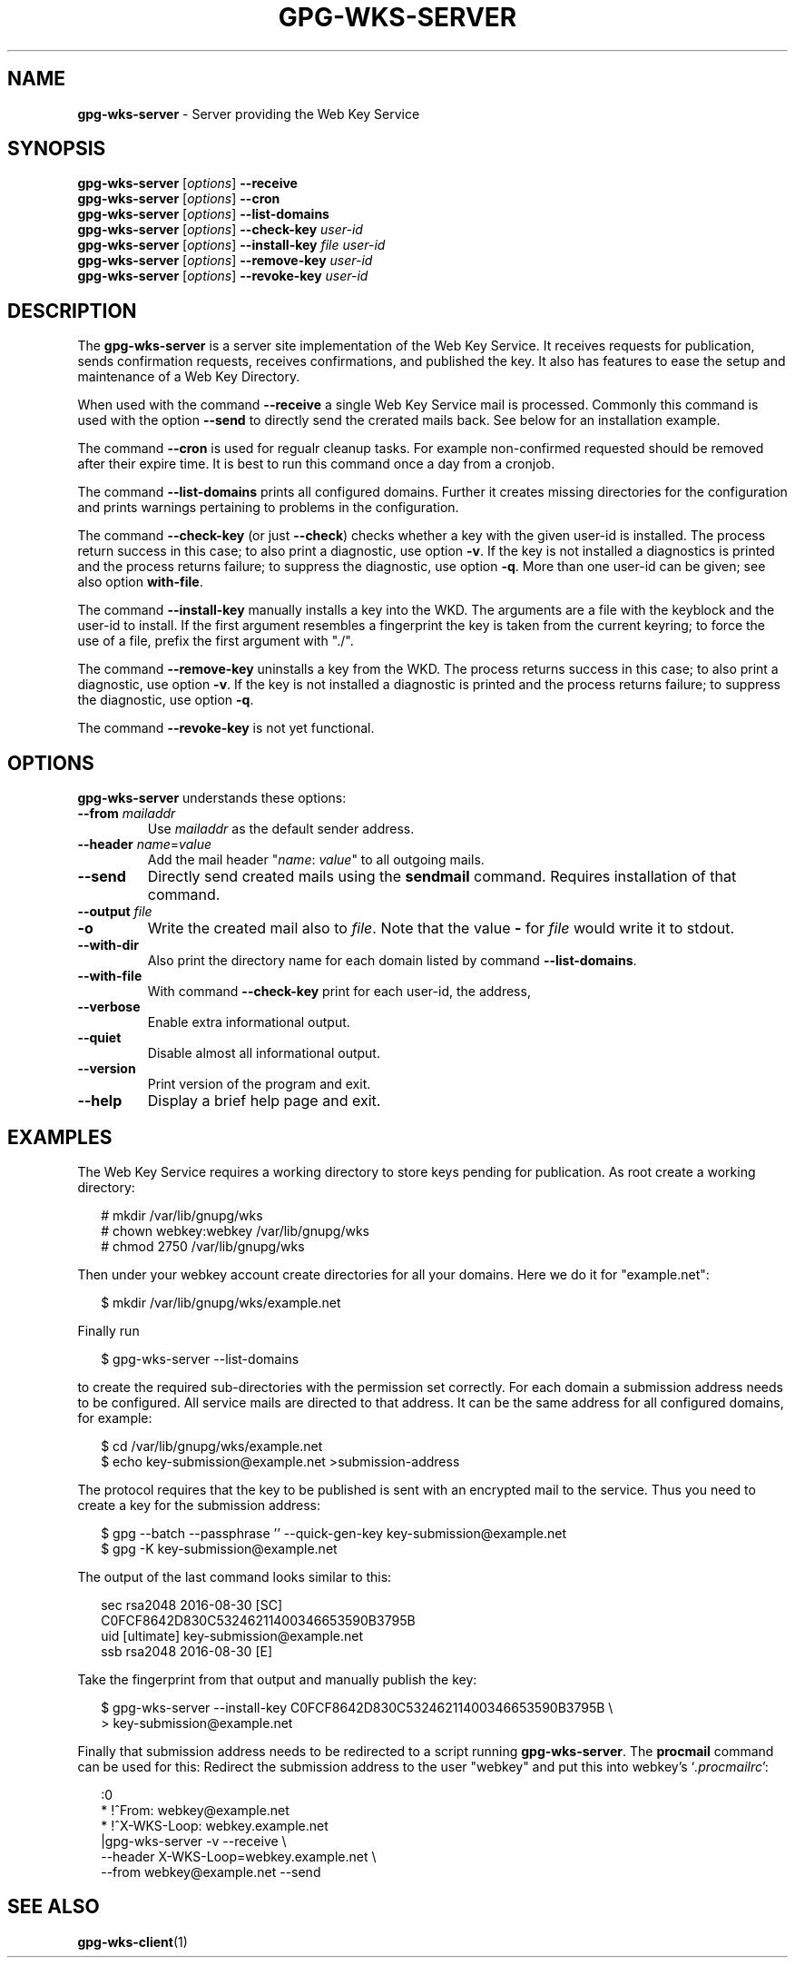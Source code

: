 .\" Created from Texinfo source by yat2m 1.32
.TH GPG-WKS-SERVER 1 2018-06-12 "GnuPG 2.2.9" "GNU Privacy Guard 2.2"
.SH NAME
.B gpg-wks-server
\- Server providing the Web Key Service
.SH SYNOPSIS
.B gpg-wks-server
.RI [ options ]
.B \-\-receive
.br
.B gpg-wks-server
.RI [ options ]
.B \-\-cron
.br
.B gpg-wks-server
.RI [ options ]
.B \-\-list-domains
.br
.B gpg-wks-server
.RI [ options ]
.B \-\-check-key
.I user-id
.br
.B gpg-wks-server
.RI [ options ]
.B \-\-install-key
.I file
.I user-id
.br
.B gpg-wks-server
.RI [ options ]
.B \-\-remove-key
.I user-id
.br
.B gpg-wks-server
.RI [ options ]
.B \-\-revoke-key
.I user-id

.SH DESCRIPTION
The \fBgpg-wks-server\fR is a server site implementation of the
Web Key Service.  It receives requests for publication, sends
confirmation requests, receives confirmations, and published the key.
It also has features to ease the setup and maintenance of a Web Key
Directory.

When used with the command \fB--receive\fR a single Web Key Service
mail is processed.  Commonly this command is used with the option
\fB--send\fR to directly send the crerated mails back.  See below
for an installation example.

The command \fB--cron\fR is used for regualr cleanup tasks.  For
example non-confirmed requested should be removed after their expire
time.  It is best to run this command once a day from a cronjob.

The command \fB--list-domains\fR prints all configured domains.
Further it creates missing directories for the configuration and
prints warnings pertaining to problems in the configuration.

The command \fB--check-key\fR (or just \fB--check\fR) checks
whether a key with the given user-id is installed.  The process return
success in this case; to also print a diagnostic, use option
\fB-v\fR.  If the key is not installed a diagnostics is printed and
the process returns failure; to suppress the diagnostic, use option
\fB-q\fR.  More than one user-id can be given; see also option
\fBwith-file\fR.

The command \fB--install-key\fR manually installs a key into the
WKD.  The arguments are a file with the keyblock and the user-id to
install.  If the first argument resembles a fingerprint the key is
taken from the current keyring; to force the use of a file, prefix the
first argument with "./".

The command \fB--remove-key\fR uninstalls a key from the WKD.  The
process returns success in this case; to also print a diagnostic, use
option \fB-v\fR.  If the key is not installed a diagnostic is
printed and the process returns failure; to suppress the diagnostic,
use option \fB-q\fR.

The command \fB--revoke-key\fR is not yet functional.


.SH OPTIONS

\fBgpg-wks-server\fR understands these options:


.TP
.B  --from \fImailaddr\fR
Use \fImailaddr\fR as the default sender address.

.TP
.B  --header \fIname\fR=\fIvalue\fR
Add the mail header "\fIname\fR: \fIvalue\fR" to all outgoing mails.

.TP
.B  --send
Directly send created mails using the \fBsendmail\fR command.
Requires installation of that command.

.TP
.B  --output \fIfile\fR
.TQ
.B  -o
Write the created mail also to \fIfile\fR. Note that the value
\fB-\fR for \fIfile\fR would write it to stdout.

.TP
.B  --with-dir
Also print the directory name for each domain listed by command
\fB--list-domains\fR.

.TP
.B  --with-file
With command \fB--check-key\fR print for each user-id, the address,
'i' for installed key or 'n' for not installed key, and the filename.

.TP
.B  --verbose
Enable extra informational output.

.TP
.B  --quiet
Disable almost all informational output.

.TP
.B  --version
Print version of the program and exit.

.TP
.B  --help
Display a brief help page and exit.

.P


.SH EXAMPLES

The Web Key Service requires a working directory to store keys
pending for publication.  As root create a working directory:

.RS 2
.nf
  # mkdir /var/lib/gnupg/wks
  # chown webkey:webkey /var/lib/gnupg/wks
  # chmod 2750 /var/lib/gnupg/wks
.fi
.RE

Then under your webkey account create directories for all your
domains.  Here we do it for "example.net":

.RS 2
.nf
  $ mkdir /var/lib/gnupg/wks/example.net
.fi
.RE

Finally run

.RS 2
.nf
  $ gpg-wks-server --list-domains
.fi
.RE

to create the required sub-directories with the permission set
correctly.  For each domain a submission address needs to be
configured.  All service mails are directed to that address.  It can
be the same address for all configured domains, for example:

.RS 2
.nf
  $ cd /var/lib/gnupg/wks/example.net
  $ echo key-submission@example.net >submission-address
.fi
.RE

The protocol requires that the key to be published is sent with an
encrypted mail to the service.  Thus you need to create a key for
the submission address:

.RS 2
.nf
  $ gpg --batch --passphrase '' --quick-gen-key key-submission@example.net
  $ gpg -K key-submission@example.net
.fi
.RE

The output of the last command looks similar to this:

.RS 2
.nf
  sec   rsa2048 2016-08-30 [SC]
        C0FCF8642D830C53246211400346653590B3795B
  uid           [ultimate] key-submission@example.net
  ssb   rsa2048 2016-08-30 [E]
.fi
.RE

Take the fingerprint from that output and manually publish the key:

.RS 2
.nf
  $ gpg-wks-server --install-key C0FCF8642D830C53246211400346653590B3795B \\
  >                key-submission@example.net
.fi
.RE

Finally that submission address needs to be redirected to a script
running \fBgpg-wks-server\fR.  The \fBprocmail\fR command can
be used for this: Redirect the submission address to the user "webkey"
and put this into webkey's \(oq\fI.procmailrc\fR\(cq:

.RS 2
.nf
:0
* !^From: webkey@example.net
* !^X-WKS-Loop: webkey.example.net
|gpg-wks-server -v --receive \\
     --header X-WKS-Loop=webkey.example.net \\
     --from webkey@example.net --send
.fi
.RE


.SH SEE ALSO
\fBgpg-wks-client\fR(1)

